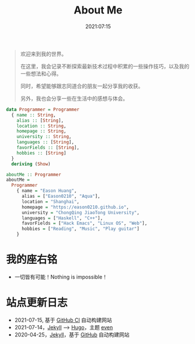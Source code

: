 #+title: About Me
#+date: 2021:07:15
#+draft: false

#+begin_quote
欢迎来到我的世界。

在这里，我会记录不断探索最新技术过程中积累的一些操作技巧，以及我的一些想法和心得。

同时，希望能够跟志同道合的朋友一起分享我的收获。

另外，我也会分享一些在生活中的感想与体会。
#+end_quote 

#+begin_src haskell
data Programmer = Programmer
  { name :: String,
    alias :: [String],
    location :: String,
    homepage :: String,
    university :: String,
    languages :: [String],
    favorFields :: [String],
    hobbies :: [String]
  }
  deriving (Show)

aboutMe :: Programmer
aboutMe =
  Programmer
    { name = "Eason Huang",
      alias = ["Eason0210", "Aqua"],
      location = "Shanghai",
      homepage = "https://eason0210.github.io",
      university = "ChongQing JiaoTong University",
      languages = ["Haskell", "C++"],
      favorFields = ["Hack Emacs", "Linux OS", "Web"],
      hobbies = ["Reading", "Music", "Play guitar"]
    }
#+end_src

* 我的座右铭
- 一切皆有可能！Nothing is impossible！

* 站点更新日志
- 2021-07-15, 基于 [[https://github.com/Eason0210/eason0210.github.io][GitHub CI]] 自动构建网站
- 2021-07-14，[[https://jekyllrb.com][Jekyll]] --> [[https://gohugo.io][Hugo]]，主题 [[https://github.com/olOwOlo/hugo-theme-even][even]]  
- 2020-04-25，[[https://jekyllrb.com][Jekyll]]，基于 [[https://github.com/Eason0210/eason0210.github.io-jekyll][GitHub]] 自动构建网站


